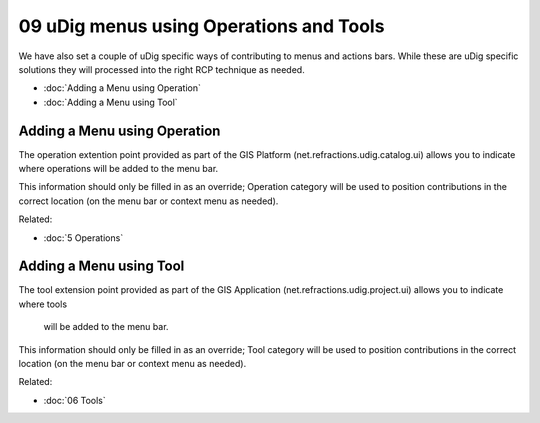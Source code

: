 09 uDig menus using Operations and Tools
========================================

We have also set a couple of uDig specific ways of contributing to menus and actions bars. While
these are uDig specific solutions they will processed into the right RCP technique as needed.

* :doc:`Adding a Menu using Operation`

* :doc:`Adding a Menu using Tool`


Adding a Menu using Operation
-----------------------------

The operation extention point provided as part of the GIS Platform (net.refractions.udig.catalog.ui)
allows you to indicate where operations will be added to the menu bar.

This information should only be filled in as an override; Operation category will be used to
position contributions in the correct location (on the menu bar or context menu as needed).

Related:

* :doc:`5 Operations`


Adding a Menu using Tool
------------------------

The tool extension point provided as part of the GIS Application (net.refractions.udig.project.ui)
allows you to indicate where tools
 will be added to the menu bar.

This information should only be filled in as an override; Tool category will be used to position
contributions in the correct location (on the menu bar or context menu as needed).

Related:

* :doc:`06 Tools`



